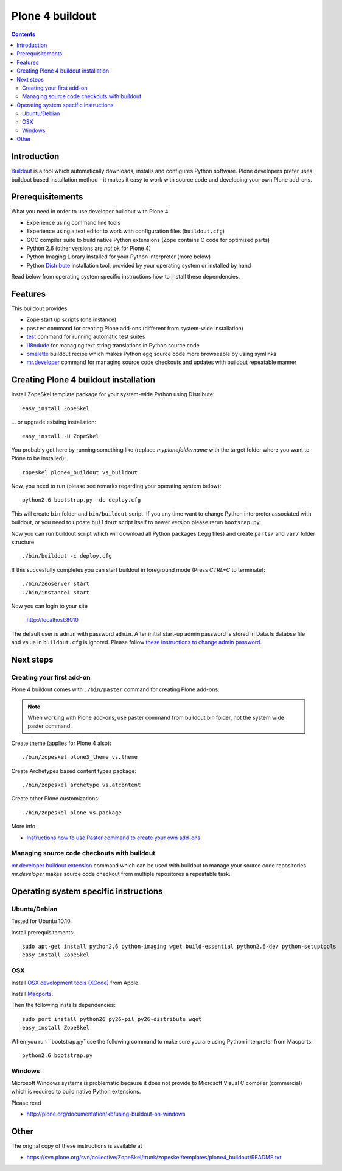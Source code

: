 ================
Plone 4 buildout
================

.. contents ::

Introduction
------------

`Buildout <http://www.buildout.org>`_ is a tool which automatically downloads, installs and configures Python software.
Plone developers prefer uses buildout based installation method - it makes it easy to work with source code and developing your own Plone add-ons.

Prerequisitements
-----------------

What you need in order to use developer buildout with Plone 4

* Experience using command line tools

* Experience using a text editor to work with configuration files (``buildout.cfg``)

* GCC compiler suite to build native Python extensions (Zope contains C code for optimized parts)

* Python 2.6 (other versions are *not* ok for Plone 4)

* Python Imaging Library installed for your Python interpreter (more below)

* Python `Distribute <http://pypi.python.org/pypi/distribute>`_ installation tool, provided by your operating system
  or installed by hand

Read below from operating system specific instructions how to install these dependencies.

Features
--------

This buildout provides

* Zope start up scripts (one instance)

* ``paster`` command for creating Plone add-ons (different from system-wide installation)

* `test <http://plone.org/documentation/manual/plone-community-developer-documentation/testing-and-debugging/unit-testing>`_ command for running automatic test suites 

* `i18ndude <http://pypi.python.org/pypi/i18ndude>`_  for managing text string translations in Python source code 

* `omelette <http://pypi.python.org/pypi/collective.recipe.omelette>`_ buildout recipe which makes Python egg source code more browseable by using symlinks

* `mr.developer <http://pypi.python.org/pypi/mr.developer>`_ command for managing source code checkouts and updates with buildout repeatable manner

Creating Plone 4 buildout installation
--------------------------------------

Install ZopeSkel template package for your system-wide Python using Distribute::

 easy_install ZopeSkel
 
... or upgrade existing installation::

 easy_install -U ZopeSkel

You probably got here by running something like (replace *myplonefoldername* with the target folder where you want to Plone to be installed)::

 zopeskel plone4_buildout vs_buildout

Now, you need to run (please see remarks regarding your operating system below)::

 python2.6 bootstrap.py -dc deploy.cfg

This will create ``bin`` folder and ``bin/buildout`` script. If you any time want to change Python interpreter
associated with buildout, or you need to update ``buildout`` script itself to newer version please rerun ``bootsrap.py``.

Now you can run buildout script which will download all Python packages
(.egg files) and create ``parts/`` and ``var/`` folder structure ::

  ./bin/buildout -c deploy.cfg

If this succesfully completes you can start buildout in foreground mode (Press *CTRL+C* to terminate)::

  ./bin/zeoserver start
  ./bin/instance1 start 

Now you can login to your site

  http://localhost:8010

The default user is ``admin`` with password ``admin``. 
After initial start-up admin password is stored in Data.fs databse file and value in ``buildout.cfg`` is ignored.
Please follow `these instructions to change admin password <http://manage.plone.org/documentation/kb/changing-the-admin-password>`_.

Next steps
----------

Creating your first add-on
==========================

Plone 4 buildout comes with ``./bin/paster`` command for creating Plone add-ons.

.. note ::

	When working with Plone add-ons, use paster command from buildout bin folder, not the system wide paster command.

Create theme (applies for Plone 4 also)::
	
	./bin/zopeskel plone3_theme vs.theme
	
Create Archetypes based content types package::

	./bin/zopeskel archetype vs.atcontent

Create other Plone customizations::

	./bin/zopeskel plone vs.package

More info

* `Instructions how to use Paster command to create your own add-ons <http://collective-docs.plone.org/tutorials/paste.html>`_ 

Managing source code checkouts with buildout
============================================

`mr.developer buildout extension <http://pypi.python.org/pypi/mr.developer>`_ command which can be used with buildout to manage your source code repositories
*mr.developer* makes source code checkout from multiple repositores a repeatable task.

Operating system specific instructions 
--------------------------------------

Ubuntu/Debian
=============

Tested for Ubuntu 10.10.

Install prerequisitements::

	sudo apt-get install python2.6 python-imaging wget build-essential python2.6-dev python-setuptools
	easy_install ZopeSkel

OSX
===

Install `OSX development tools (XCode) <http://developer.apple.com/>`_ from Apple.

Install `Macports <http://www.macports.org/>`_.

Then the following installs dependencies::

	sudo port install python26 py26-pil py26-distribute wget 
	easy_install ZopeSkel

When you run ``bootstrap.py``use the following command to make sure you are using Python interpreter from Macports::

	python2.6 bootstrap.py

Windows
=======

Microsoft Windows systems is problematic because
it does not provide to Microsoft Visual C compiler (commercial) which is
required to build native Python extensions.

Please read

* http://plone.org/documentation/kb/using-buildout-on-windows

Other
-----

The orignal copy of these instructions is available at

* https://svn.plone.org/svn/collective/ZopeSkel/trunk/zopeskel/templates/plone4_buildout/README.txt
